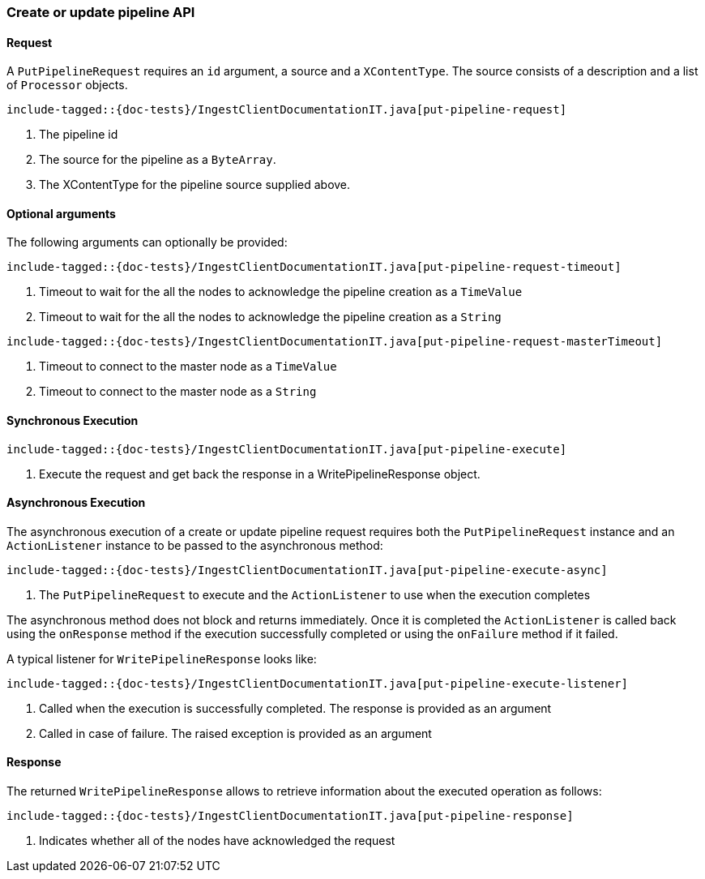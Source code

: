 [[java-rest-high-ingest-put-pipeline]]
=== Create or update pipeline API

[[java-rest-high-ingest-put-pipeline-request]]
==== Request

A `PutPipelineRequest` requires an `id` argument, a source and a `XContentType`. The source consists
of a description and a list of `Processor` objects.

["source","java",subs="attributes,callouts,macros"]
--------------------------------------------------
include-tagged::{doc-tests}/IngestClientDocumentationIT.java[put-pipeline-request]
--------------------------------------------------
<1> The pipeline id
<2> The source for the pipeline as a `ByteArray`.
<3> The XContentType for the pipeline source supplied above.

==== Optional arguments
The following arguments can optionally be provided:

["source","java",subs="attributes,callouts,macros"]
--------------------------------------------------
include-tagged::{doc-tests}/IngestClientDocumentationIT.java[put-pipeline-request-timeout]
--------------------------------------------------
<1> Timeout to wait for the all the nodes to acknowledge the pipeline creation as a `TimeValue`
<2> Timeout to wait for the all the nodes to acknowledge the pipeline creation as a `String`

["source","java",subs="attributes,callouts,macros"]
--------------------------------------------------
include-tagged::{doc-tests}/IngestClientDocumentationIT.java[put-pipeline-request-masterTimeout]
--------------------------------------------------
<1> Timeout to connect to the master node as a `TimeValue`
<2> Timeout to connect to the master node as a `String`

[[java-rest-high-ingest-put-pipeline-sync]]
==== Synchronous Execution

["source","java",subs="attributes,callouts,macros"]
--------------------------------------------------
include-tagged::{doc-tests}/IngestClientDocumentationIT.java[put-pipeline-execute]
--------------------------------------------------
<1> Execute the request and get back the response in a WritePipelineResponse object.

[[java-rest-high-ingest-put-pipeline-async]]
==== Asynchronous Execution

The asynchronous execution of a create or update pipeline request requires both
the `PutPipelineRequest` instance and an `ActionListener` instance to be passed
to the asynchronous method:

["source","java",subs="attributes,callouts,macros"]
--------------------------------------------------
include-tagged::{doc-tests}/IngestClientDocumentationIT.java[put-pipeline-execute-async]
--------------------------------------------------
<1> The `PutPipelineRequest` to execute and the `ActionListener` to use when
the execution completes

The asynchronous method does not block and returns immediately. Once it is
completed the `ActionListener` is called back using the `onResponse` method
if the execution successfully completed or using the `onFailure` method if
it failed.

A typical listener for `WritePipelineResponse` looks like:

["source","java",subs="attributes,callouts,macros"]
--------------------------------------------------
include-tagged::{doc-tests}/IngestClientDocumentationIT.java[put-pipeline-execute-listener]
--------------------------------------------------
<1> Called when the execution is successfully completed. The response is
provided as an argument
<2> Called in case of failure. The raised exception is provided as an argument

[[java-rest-high-ingest-put-pipeline-response]]
==== Response

The returned `WritePipelineResponse` allows to retrieve information about the executed
 operation as follows:

["source","java",subs="attributes,callouts,macros"]
--------------------------------------------------
include-tagged::{doc-tests}/IngestClientDocumentationIT.java[put-pipeline-response]
--------------------------------------------------
<1> Indicates whether all of the nodes have acknowledged the request
